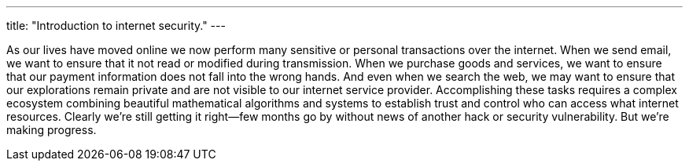 ---
title: "Introduction to internet security."
---

As our lives have moved online we now perform many sensitive or personal
transactions over the internet.
//
When we send email, we want to ensure that it not read or modified during
transmission.
//
When we purchase goods and services, we want to ensure that our payment
information does not fall into the wrong hands.
//
And even when we search the web, we may want to ensure that our explorations
remain private and are not visible to our internet service provider.
//
Accomplishing these tasks requires a complex ecosystem combining beautiful
mathematical algorithms and systems to establish trust and control who can
access what internet resources.
//
Clearly we're still getting it right--few months go by without news of another
hack or security vulnerability.
//
But we're making progress.
